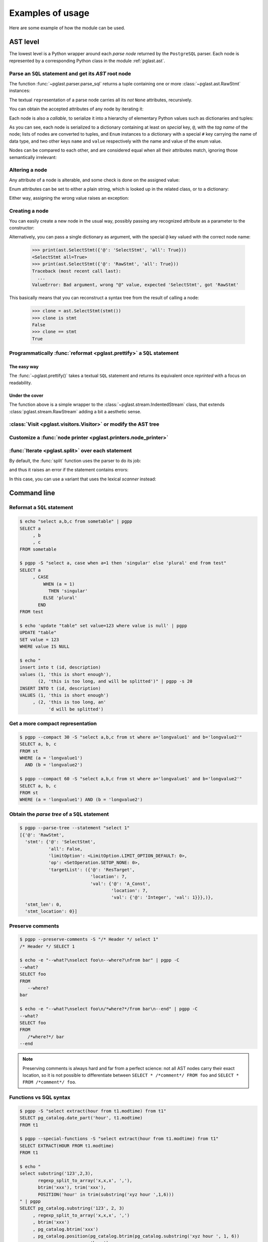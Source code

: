 .. -*- coding: utf-8 -*-
.. :Project:   pglast -- Usage
.. :Created:   gio 10 ago 2017 10:06:38 CEST
.. :Author:    Lele Gaifax <lele@metapensiero.it>
.. :License:   GNU General Public License version 3 or later
.. :Copyright: © 2017, 2018, 2019, 2021, 2022 Lele Gaifax
..

.. _usage:

===================
 Examples of usage
===================

Here are some example of how the module can be used.

---------
AST level
---------

The lowest level is a Python wrapper around each *parse node* returned by the ``PostgreSQL``
parser. Each node is represented by a corresponding Python class in the module
:ref:`pglast.ast`.

Parse an ``SQL`` statement and get its *AST* root node
======================================================

The function :func:`~pglast.parser.parse_sql` returns a tuple containing one or more
:class:`~pglast.ast.RawStmt` instances:

.. doctest::

   >>> from pglast import parse_sql
   >>> root = parse_sql('select 1')
   >>> print(root)
   (<RawStmt stmt=<SelectStmt targetList=(<ResTarget val=<A_Const val=<Integer val=1>>>,) ...,)

The textual ``repr``\ esentation of a parse node carries all its *not* ``None`` attributes,
recursively.

You can obtain the accepted attributes of any node by iterating it:

.. doctest::

   >>> rawstmt = root[0]
   >>> print(tuple(rawstmt))
   ('stmt', 'stmt_location', 'stmt_len')

.. doctest::

   >>> from pglast import ast
   >>> stmt = rawstmt.stmt
   >>> assert isinstance(stmt, ast.SelectStmt)

Each node is also a *callable*, to serialize it into a hierarchy of elementary Python values
such as dictionaries and tuples:

.. doctest::

   >>> from pprint import pprint
   >>> pprint(stmt(depth=2, skip_none=True))
   {'@': 'SelectStmt',
    'all': False,
    'limitOption': {'#': 'LimitOption',
                    'name': 'LIMIT_OPTION_DEFAULT',
                    'value': 0},
    'op': {'#': 'SetOperation', 'name': 'SETOP_NONE', 'value': 0},
    'targetList': ({'@': 'ResTarget', 'location': 7, 'val': …},)}

As you can see, each node is serialized to a dictionary containing at least on *special* key,
``@``, with the *tag name* of the node; lists of nodes are converted to tuples, and ``Enum``
instances to a dictionary with a special ``#`` key carrying the name of data type, and two
other keys ``name`` and ``value`` respectively with the name and value of the enum value.

Nodes can be compared to each other, and are considered equal when all their attributes match,
ignoring those semantically irrelevant:

.. doctest::

   >>> other_stmt = parse_sql('select /* something here */ 1')[0].stmt
   >>> print(other_stmt(depth=2, skip_none=True))
   {'@': 'SelectStmt', 'targetList': ({'@': 'ResTarget', 'val': …, 'location': 28},), ...}
   >>> stmt == other_stmt
   True

Altering a node
===============

Any attribute of a node is alterable, and some check is done on the assigned value:

.. doctest::

   >>> print(stmt.all)
   False
   >>> stmt.all = True
   >>> print(stmt.all)
   True

.. doctest::

   >>> stmt.all = "foo"
   Traceback (most recent call last):
     ...
   ValueError: Bad value for attribute SelectStmt.all, expected (<class 'bool'>, <class 'int'>), got <class 'str'>: 'foo'

Enum attributes can be set to either a plain string, which is looked up in the related class,
or to a dictionary:

.. doctest::

   >>> stmt.limitOption = 'LIMIT_OPTION_COUNT'
   >>> pprint(stmt(depth=1, skip_none=True))
   {'@': 'SelectStmt',
    'all': True,
    'limitOption': {'#': 'LimitOption', 'name': 'LIMIT_OPTION_COUNT', 'value': 1},
    'op': {'#': 'SetOperation', 'name': 'SETOP_NONE', 'value': 0},
    'targetList': (…,)}

.. doctest::

   >>> stmt.limitOption = {'#': 'LimitOption', 'name': 'LIMIT_OPTION_WITH_TIES'}
   >>> pprint(stmt(depth=1, skip_none=True))
   {'@': 'SelectStmt',
    'all': True,
    'limitOption': {'#': 'LimitOption',
                    'name': 'LIMIT_OPTION_WITH_TIES',
                    'value': 2},
    'op': {'#': 'SetOperation', 'name': 'SETOP_NONE', 'value': 0},
    'targetList': (…,)}

Either way, assigning the wrong value raises an exception:

.. doctest::

   >>> stmt.limitOption = 'foo'
   Traceback (most recent call last):
     ...
   ValueError: Bad value for attribute SelectStmt.limitOption, (<class 'int'>, <class 'str'>, <class 'dict'>, <enum 'LimitOption'>), got 'foo'
   >>> stmt.limitOption = {'#': 'JoinType', 'name': 'JOIN_INNER'}
   Traceback (most recent call last):
     ...
   ValueError: Bad value for attribute SelectStmt.limitOption, expected a (<class 'int'>, <class 'str'>, <class 'dict'>, <enum 'LimitOption'>), got {'#': 'JoinType', 'name': 'JOIN_INNER'}


Creating a node
===============

You can easily create a new node in the usual way, possibly passing any recognized attribute as
a parameter to the constructor:

.. doctest::

   >>> print(ast.SelectStmt())
   <SelectStmt>
   >>> print(ast.SelectStmt(all=1))
   <SelectStmt all=True>
   >>> ast.SelectStmt(non_existing_attribute=None)
   Traceback (most recent call last):
     ...
   TypeError: __init__() got an unexpected keyword argument 'non_existing_attribute'
   >>> ast.SelectStmt(all="foo")
   Traceback (most recent call last):
     ...
   ValueError: Bad value for attribute SelectStmt.all, expected (<class 'bool'>, <class 'int'>), got <class 'str'>: 'foo'

Alternatively, you can pass a single dictionary as argument, with the special ``@`` key valued
with the correct node name:

   >>> print(ast.SelectStmt({'@': 'SelectStmt', 'all': True}))
   <SelectStmt all=True>
   >>> print(ast.SelectStmt({'@': 'RawStmt', 'all': True}))
   Traceback (most recent call last):
     ...
   ValueError: Bad argument, wrong "@" value, expected 'SelectStmt', got 'RawStmt'

This basically means that you can reconstruct a syntax tree from the result of calling a node:

   >>> clone = ast.SelectStmt(stmt())
   >>> clone is stmt
   False
   >>> clone == stmt
   True

Programmatically :func:`reformat <pglast.prettify>` a ``SQL`` statement
=======================================================================

The easy way
------------

The :func:`~pglast.prettify()` takes a textual ``SQL`` statement and returns its equivalent
once *reprinted* with a focus on readability.

.. doctest::

   >>> from pglast import prettify
   >>> print(prettify('delete from sometable where value is null'))
   DELETE FROM sometable
   WHERE value IS NULL

.. doctest::

   >>> print(prettify('select a,b,c from sometable where value is null'))
   SELECT a
        , b
        , c
   FROM sometable
   WHERE value IS NULL

.. doctest::

   >>> print(prettify('select a,b,c from sometable'
   ...                ' where value is null or value = 1',
   ...                comma_at_eoln=True))
   SELECT a,
          b,
          c
   FROM sometable
   WHERE ((value IS NULL)
      OR (value = 1))

Under the cover
---------------

The function above is a simple wrapper to the :class:`~pglast.stream.IndentedStream` class,
that extends :class:`pglast.stream.RawStream` adding a bit a aesthetic sense.

.. doctest::

   >>> from pglast.stream import IndentedStream, RawStream
   >>> print(IndentedStream(comma_at_eoln=True)('select a,b,c from sometable'))
   SELECT a,
          b,
          c
   FROM sometable

.. doctest::

   >>> print(IndentedStream()('select foo from bar'))
   SELECT foo
   FROM bar

.. doctest::

   >>> sql = 'select a.x, b.y from a join b on a.bid = b.id'
   >>> astnode = parse_sql(sql)[0].stmt
   >>> astnode
   <SelectStmt targetList=(<ResTarget val=<ColumnRef fields=(<String val='a'>, <String val='x'>)>>...
   >>> print(RawStream()(astnode.fromClause))
   a INNER JOIN b ON a.bid = b.id

:class:`Visit <pglast.visitors.Visitor>` or modify the AST tree
===============================================================

.. doctest::

   >>> from collections import Counter
   >>> from pglast.visitors import Visitor
   >>>
   >>> class Stats(Visitor):
   ...     def __call__(self, node):
   ...         self.counters = Counter()
   ...         super().__call__(node)
   ...         return self.counters
   ...
   ...     def visit(self, ancestors, node):
   ...         self.counters.update((node.__class__.__name__,))
   ...
   >>> stats = Stats()
   >>> print(stats(parse_sql('select 1')))
   Counter({'RawStmt': 1, 'SelectStmt': 1, 'ResTarget': 1, 'A_Const': 1, 'Integer': 1})

.. doctest::

   >>> class NoisyVisitor(Visitor):
   ...     def visit(self, ancestors, node):
   ...         print(ancestors, ':', node(depth=0, skip_none=True))
   ...
   >>> visitor = NoisyVisitor()
   >>> visitor(parse_sql('select a, b from c'))
   ROOT → 0 : {'@': 'RawStmt', 'stmt': …, 'stmt_location': 0, 'stmt_len': 0}
   ROOT → 0 → stmt : {'@': 'SelectStmt', 'targetList': …, 'fromClause': …, ...
   ROOT → 0 → stmt → targetList → 0 : {'@': 'ResTarget', 'val': …, 'location': 7}
   ROOT → 0 → stmt → targetList → 1 : {'@': 'ResTarget', 'val': …, 'location': 10}
   ROOT → 0 → stmt → fromClause → 0 : {'@': 'RangeVar', 'relname': 'c', 'inh': True, ...
   ROOT → 0 → stmt → targetList → 0 → val : {'@': 'ColumnRef', 'fields': …, 'location': 7}
   ROOT → 0 → stmt → targetList → 1 → val : {'@': 'ColumnRef', 'fields': …, 'location': 10}
   ROOT → 0 → stmt → targetList → 0 → val → fields → 0 : {'@': 'String', 'val': 'a'}
   ROOT → 0 → stmt → targetList → 1 → val → fields → 0 : {'@': 'String', 'val': 'b'}
   (<RawStmt stmt=<SelectStmt ...

.. doctest::

   >>> from pglast import enums
   >>> from pglast.visitors import Delete
   >>>
   >>> class DropNullConstraint(Visitor):
   ...     def visit_Constraint(self, ancestors, node):
   ...         if node.contype == enums.ConstrType.CONSTR_NULL:
   ...             return Delete
   ...
   >>> raw = parse_sql('create table foo (a integer null, b integer not null)')
   >>> DropNullConstraint()(raw)
   (<RawStmt stmt=<CreateStmt ...
   >>> print(RawStream()(raw))
   CREATE TABLE foo (a integer, b integer NOT NULL)

Customize a :func:`node printer <pglast.printers.node_printer>`
===============================================================

.. doctest::

   >>> sql = 'update translations set italian=$2 where word=$1'
   >>> print(prettify(sql))
   UPDATE translations
   SET italian = $2
   WHERE word = $1
   >>> from pglast.printers import node_printer
   >>> @node_printer('ParamRef', override=True)
   ... def replace_param_ref(node, output):
   ...     output.write(repr(args[node.number - 1]))
   ...
   >>> args = ['Hello', 'Ciao']
   >>> print(prettify(sql, safety_belt=False))
   UPDATE translations
   SET italian = 'Ciao'
   WHERE word = 'Hello'

:func:`Iterate <pglast.split>` over each statement
==================================================

By default, the :func:`split` function uses the parser to do its job:

.. doctest::

   >>> from pglast import split
   >>> for statement in split('select 1; select 2'):
   ...     print(statement)
   ...
   select 1
   select 2

and thus it raises an error if the statement contains errors:

.. doctest::

   >>> split('select 1 from; select 2')
   Traceback (most recent call last):
     ...
   pglast.parser.ParseError: syntax error at or near ";", at location 14

In this case, you can use a variant that uses the lexical *scanner* instead:

.. doctest::

   >>> for statement in split('select 1 from; select 2', with_parser=False):
   ...     print(statement)
   ...
   select 1 from
   select 2

.. _cli:

------------
Command line
------------

Reformat a ``SQL`` statement
============================

.. code-block:: shell

   $ echo "select a,b,c from sometable" | pgpp
   SELECT a
        , b
        , c
   FROM sometable

   $ pgpp -S "select a, case when a=1 then 'singular' else 'plural' end from test"
   SELECT a
        , CASE
            WHEN (a = 1)
              THEN 'singular'
            ELSE 'plural'
          END
   FROM test

   $ echo 'update "table" set value=123 where value is null' | pgpp
   UPDATE "table"
   SET value = 123
   WHERE value IS NULL

   $ echo "
   insert into t (id, description)
   values (1, 'this is short enough'),
          (2, 'this is too long, and will be splitted')" | pgpp -s 20
   INSERT INTO t (id, description)
   VALUES (1, 'this is short enough')
        , (2, 'this is too long, an'
              'd will be splitted')

Get a more compact representation
=================================

.. code-block:: shell

   $ pgpp --compact 30 -S "select a,b,c from st where a='longvalue1' and b='longvalue2'"
   SELECT a, b, c
   FROM st
   WHERE (a = 'longvalue1')
     AND (b = 'longvalue2')

   $ pgpp --compact 60 -S "select a,b,c from st where a='longvalue1' and b='longvalue2'"
   SELECT a, b, c
   FROM st
   WHERE (a = 'longvalue1') AND (b = 'longvalue2')

Obtain the *parse tree* of a ``SQL`` statement
==============================================

.. code-block:: shell

   $ pgpp --parse-tree --statement "select 1"
   [{'@': 'RawStmt',
     'stmt': {'@': 'SelectStmt',
              'all': False,
              'limitOption': <LimitOption.LIMIT_OPTION_DEFAULT: 0>,
              'op': <SetOperation.SETOP_NONE: 0>,
              'targetList': ({'@': 'ResTarget',
                              'location': 7,
                              'val': {'@': 'A_Const',
                                      'location': 7,
                                      'val': {'@': 'Integer', 'val': 1}}},)},
     'stmt_len': 0,
     'stmt_location': 0}]

Preserve comments
=================

.. code-block:: shell

   $ pgpp --preserve-comments -S "/* Header */ select 1"
   /* Header */ SELECT 1

   $ echo -e "--what?\nselect foo\n--where?\nfrom bar" | pgpp -C
   --what?
   SELECT foo
   FROM
      --where?
   bar

   $ echo -e "--what?\nselect foo\n/*where?*/from bar\n--end" | pgpp -C
   --what?
   SELECT foo
   FROM
      /*where?*/ bar
   --end

.. note:: Preserving comments is always hard and far from a perfect science: not all AST nodes
          carry their exact location, so it is not possible to differentiate between
          ``SELECT * /*comment*/ FROM foo`` and ``SELECT * FROM /*comment*/ foo``.


Functions vs SQL syntax
=======================

.. code-block:: shell

   $ pgpp -S "select extract(hour from t1.modtime) from t1"
   SELECT pg_catalog.date_part('hour', t1.modtime)
   FROM t1

   $ pgpp --special-functions -S "select extract(hour from t1.modtime) from t1"
   SELECT EXTRACT(HOUR FROM t1.modtime)
   FROM t1

   $ echo "
   select substring('123',2,3),
          regexp_split_to_array('x,x,x', ','),
          btrim('xxx'), trim('xxx'),
          POSITION('hour' in trim(substring('xyz hour ',1,6)))
   " | pgpp
   SELECT pg_catalog.substring('123', 2, 3)
        , regexp_split_to_array('x,x,x', ',')
        , btrim('xxx')
        , pg_catalog.btrim('xxx')
        , pg_catalog.position(pg_catalog.btrim(pg_catalog.substring('xyz hour ', 1, 6))
                            , 'hour')

   $ echo "
   select substring('123',2,3),
          regexp_split_to_array('x,x,x', ','),
          btrim('xxx'), trim('xxx'),
          POSITION('hour' in trim(substring('xyz hour ',1,6)))
   " | pgpp -f --remove-pg_catalog-from-functions
   SELECT substring('123', 2, 3)
        , regexp_split_to_array('x,x,x', ',')
        , btrim('xxx')
        , btrim('xxx')
        , pg_catalog.position(btrim(substring('xyz hour ', 1, 6))
                            , 'hour')

